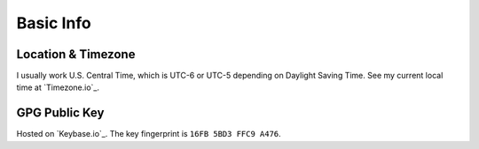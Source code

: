 Basic Info
==========


Location & Timezone
-------------------
I usually work U.S. Central Time, which is UTC-6 or UTC-5 depending on Daylight Saving Time. See my current local time at `Timezone.io`_.


GPG Public Key
--------------
Hosted on `Keybase.io`_. The key fingerprint is ``16FB 5BD3 FFC9 A476``.
